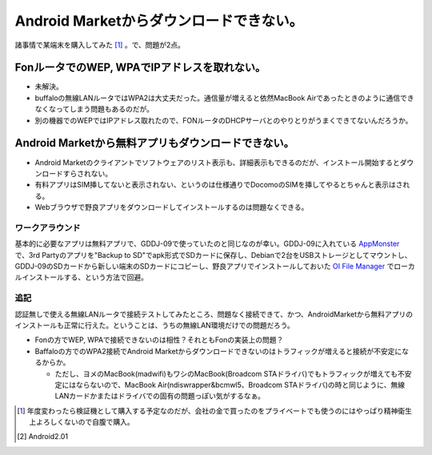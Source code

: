 Android Marketからダウンロードできない。
========================================

諸事情で某端末を購入してみた [#]_ 。で、問題が2点。


FonルータでのWEP, WPAでIPアドレスを取れない。
---------------------------------------------


* 未解決。

* buffaloの無線LANルータではWPA2は大丈夫だった。通信量が増えると依然MacBook Airであったときのように通信できなくなってしまう問題もあるのだが。

* 別の機器でのWEPではIPアドレス取れたので、FONルータのDHCPサーバとのやりとりがうまくできてないんだろうか。


Android Marketから無料アプリもダウンロードできない。
----------------------------------------------------


* Android Marketのクライアントでソフトウェアのリスト表示も、詳細表示もできるのだが、インストール開始するとダウンロードすらされない。

* 有料アプリはSIM挿してないと表示されない、というのは仕様通りでDocomoのSIMを挿してやるとちゃんと表示はされる。

* Webブラウザで野良アプリをダウンロードしてインストールするのは問題なくできる。








ワークアラウンド
^^^^^^^^^^^^^^^^


基本的に必要なアプリは無料アプリで、GDDJ-09で使っていたのと同じなのが幸い。GDDJ-09に入れている `AppMonster <http://www.androidzoom.com/android_applications/tools/appmonster_myp.html>`_ で、3rd Partyのアプリを"Backup to SD"でapk形式でSDカードに保存し、Debianで2台をUSBストレージとしてマウントし、GDDJ-09のSDカードから新しい端末のSDカードにコピーし、野良アプリでインストールしておいた `OI File Manager <http://www.openintents.org/en/node/159>`_ でローカルインストールする、という方法で回避。




追記
^^^^


認証無しで使える無線LANルータで接続テストしてみたところ、問題なく接続できて、かつ、AndroidMarketから無料アプリのインストールも正常に行えた。ということは、うちの無線LAN環境だけでの問題だろう。

* Fonの方でWEP, WPAで接続できないのは相性？それともFonの実装上の問題？

* Baffaloの方でのWPA2接続でAndroid Marketからダウンロードできないのはトラフィックが増えると接続が不安定になるからか。


  * ただし、ヨメのMacBook(madwifi)もワシのMacBook(Broadcom STAドライバ)でもトラフィックが増えても不安定にはならないので、MacBook Air(ndiswrapper&bcmwl5、Broadcom STAドライバ)の時と同じように、無線LANカードかまたはドライバでの固有の問題っぽい気がするなぁ。




.. [#] 年度変わったら検証機として購入する予定なのだが、会社の金で買ったのをプライベートでも使うのにはやっぱり精神衛生上よろしくないので自腹で購入。
.. [#] Android2.01


.. author:: default
.. categories:: gadget
.. tags::
.. comments::
